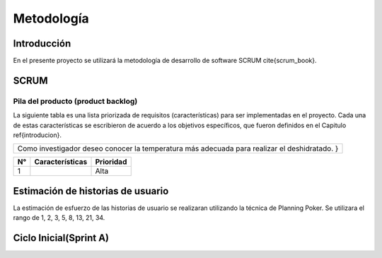 Metodología
###########

Introducción
************

En el presente proyecto se utilizará la metodología de desarrollo de software
SCRUM \cite{scrum_book}.

SCRUM
*****

Pila del producto (product backlog)
===================================


La siguiente tabla es una lista priorizada de requisitos (características) para
ser implementadas en el proyecto. Cada una de estas características se
escribieron de acuerdo a los objetivos específicos, que fueron definidos en el
Capitulo \ref{introducion}.

+------------------------------------------------------------------------------+
| Como investigador deseo conocer la temperatura más adecuada para realizar el |
| deshidratado. }                                                              |
+------------------------------------------------------------------------------+

+----+----------------------------+-----------+
| N° | Características            | Prioridad |
+====+============================+===========+
| 1  |                            | Alta      |
+----+----------------------------+-----------+


Estimación de historias de usuario
**********************************

La estimación de esfuerzo de las historias de usuario se realizaran utilizando
la técnica de Planning Poker. Se utilizara el rango de 1, 2, 3, 5, 8, 13, 21, 34.

Ciclo Inicial(Sprint A)
***********************

